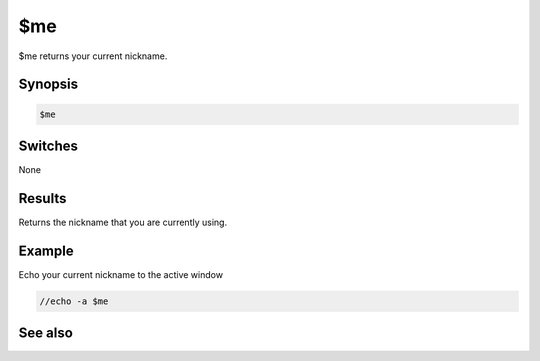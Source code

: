 $me
===

$me returns your current nickname.

Synopsis
--------

.. code:: text

    $me

Switches
--------

None

Results
-------

.. list-table::
    :widths: 15 85
    :header-rows: 1

    * - Value
      - Description
Returns the nickname that you are currently using.

Example
-------

Echo your current nickname to the active window

.. code:: text

    //echo -a $me

See also
--------

.. hlist::
    :columns: 4

    * :doc:`$anick </identifiers/anick>`
    * :doc:`$mnick </identifiers/mnick>`
    * :doc:`/anick </commands/anick>`
    * :doc:`/mnick </commands/mnick>`
    * :doc:`/nick </commands/nick>`

